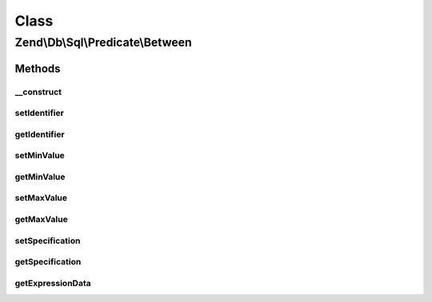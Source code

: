 .. Db/Sql/Predicate/Between.php generated using docpx on 01/30/13 03:02pm


Class
*****

Zend\\Db\\Sql\\Predicate\\Between
=================================

Methods
-------

__construct
+++++++++++

.. function:: __construct()


    Constructor

    :param string: 
    :param int|float|string: 
    :param int|float|string: 



setIdentifier
+++++++++++++

.. function:: setIdentifier()


    Set identifier for comparison

    :param string: 

    :rtype: Between 



getIdentifier
+++++++++++++

.. function:: getIdentifier()


    Get identifier of comparison

    :rtype: null|string 



setMinValue
+++++++++++

.. function:: setMinValue()


    Set minimum boundary for comparison

    :param int|float|string: 

    :rtype: Between 



getMinValue
+++++++++++

.. function:: getMinValue()


    Get minimum boundary for comparison

    :rtype: null|int|float|string 



setMaxValue
+++++++++++

.. function:: setMaxValue()


    Set maximum boundary for comparison

    :param int|float|string: 

    :rtype: Between 



getMaxValue
+++++++++++

.. function:: getMaxValue()


    Get maximum boundary for comparison

    :rtype: null|int|float|string 



setSpecification
++++++++++++++++

.. function:: setSpecification()


    Set specification string to use in forming SQL predicate

    :param string: 

    :rtype: Between 



getSpecification
++++++++++++++++

.. function:: getSpecification()


    Get specification string to use in forming SQL predicate

    :rtype: string 



getExpressionData
+++++++++++++++++

.. function:: getExpressionData()


    Return "where" parts

    :rtype: array 



